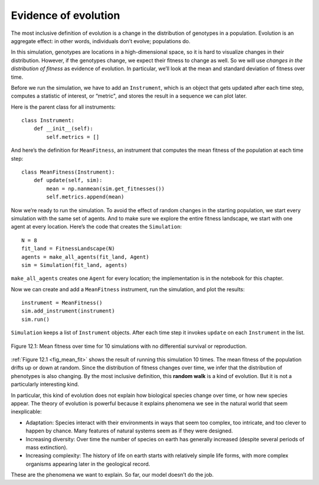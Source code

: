 Evidence of evolution
----------------------

.. _12.7:

The most inclusive definition of evolution is a change in the distribution of genotypes in a population. Evolution is an aggregate effect: in other words, individuals don’t evolve; populations do.

In this simulation, genotypes are locations in a high-dimensional space, so it is hard to visualize changes in their distribution. However, if the genotypes change, we expect their fitness to change as well. So we will use *changes in the distribution of fitness* as evidence of evolution. In particular, we’ll look at the mean and standard deviation of fitness over time.

Before we run the simulation, we have to add an ``Instrument``, which is an object that gets updated after each time step, computes a statistic of interest, or “metric", and stores the result in a sequence we can plot later.

Here is the parent class for all instruments:

::

    class Instrument:
        def __init__(self):
            self.metrics = []

And here’s the definition for ``MeanFitness``, an instrument that computes the mean fitness of the population at each time step:

::

    class MeanFitness(Instrument):
        def update(self, sim):
            mean = np.nanmean(sim.get_fitnesses())
            self.metrics.append(mean)

Now we’re ready to run the simulation. To avoid the effect of random changes in the starting population, we start every simulation with the same set of agents. And to make sure we explore the entire fitness landscape, we start with one agent at every location. Here’s the code that creates the ``Simulation``:

::

    N = 8
    fit_land = FitnessLandscape(N)
    agents = make_all_agents(fit_land, Agent)
    sim = Simulation(fit_land, agents)

``make_all_agents`` creates one ``Agent`` for every location; the implementation is in the notebook for this chapter.

Now we can create and add a ``MeanFitness`` instrument, run the simulation, and plot the results:

.. _fig_mean_fit:

::

    instrument = MeanFitness()
    sim.add_instrument(instrument)
    sim.run()

``Simulation`` keeps a list of ``Instrument`` objects. After each time step it invokes ``update`` on each ``Instrument`` in the list.

.. figure:: Figures/figure_12.1.png
    :align: center
    :alt: "Figure 12.1: Mean fitness over time for 10 simulations with no differential survival or reproduction."

    Figure 12.1: Mean fitness over time for 10 simulations with no differential survival or reproduction.
   

:ref:`Figure 12.1 <fig_mean_fit>` shows the result of running this simulation 10 times. The mean fitness of the population drifts up or down at random. Since the distribution of fitness changes over time, we infer that the distribution of phenotypes is also changing. By the most inclusive definition, this **random walk** is a kind of evolution. But it is not a particularly interesting kind.

In particular, this kind of evolution does not explain how biological species change over time, or how new species appear. The theory of evolution is powerful because it explains phenomena we see in the natural world that seem inexplicable:

- Adaptation: Species interact with their environments in ways that seem too complex, too intricate, and too clever to happen by chance. Many features of natural systems seem as if they were designed.

- Increasing diversity: Over time the number of species on earth has generally increased (despite several periods of mass extinction).

- Increasing complexity: The history of life on earth starts with relatively simple life forms, with more complex organisms appearing later in the geological record.

These are the phenomena we want to explain. So far, our model doesn’t do the job.


